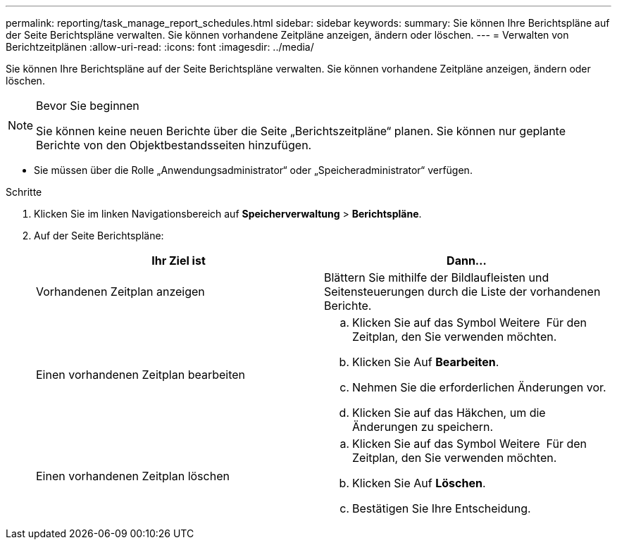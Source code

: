 ---
permalink: reporting/task_manage_report_schedules.html 
sidebar: sidebar 
keywords:  
summary: Sie können Ihre Berichtspläne auf der Seite Berichtspläne verwalten. Sie können vorhandene Zeitpläne anzeigen, ändern oder löschen. 
---
= Verwalten von Berichtzeitplänen
:allow-uri-read: 
:icons: font
:imagesdir: ../media/


[role="lead"]
Sie können Ihre Berichtspläne auf der Seite Berichtspläne verwalten. Sie können vorhandene Zeitpläne anzeigen, ändern oder löschen.

[NOTE]
.Bevor Sie beginnen
====
Sie können keine neuen Berichte über die Seite „Berichtszeitpläne“ planen. Sie können nur geplante Berichte von den Objektbestandsseiten hinzufügen.

====
* Sie müssen über die Rolle „Anwendungsadministrator“ oder „Speicheradministrator“ verfügen.


.Schritte
. Klicken Sie im linken Navigationsbereich auf *Speicherverwaltung* > *Berichtspläne*.
. Auf der Seite Berichtspläne:
+
[cols="2*"]
|===
| Ihr Ziel ist | Dann... 


 a| 
Vorhandenen Zeitplan anzeigen
 a| 
Blättern Sie mithilfe der Bildlaufleisten und Seitensteuerungen durch die Liste der vorhandenen Berichte.



 a| 
Einen vorhandenen Zeitplan bearbeiten
 a| 
.. Klicken Sie auf das Symbol Weitere image:../media/more_icon.gif[""] Für den Zeitplan, den Sie verwenden möchten.
.. Klicken Sie Auf *Bearbeiten*.
.. Nehmen Sie die erforderlichen Änderungen vor.
.. Klicken Sie auf das Häkchen, um die Änderungen zu speichern.




 a| 
Einen vorhandenen Zeitplan löschen
 a| 
.. Klicken Sie auf das Symbol Weitere image:../media/more_icon.gif[""] Für den Zeitplan, den Sie verwenden möchten.
.. Klicken Sie Auf *Löschen*.
.. Bestätigen Sie Ihre Entscheidung.


|===

